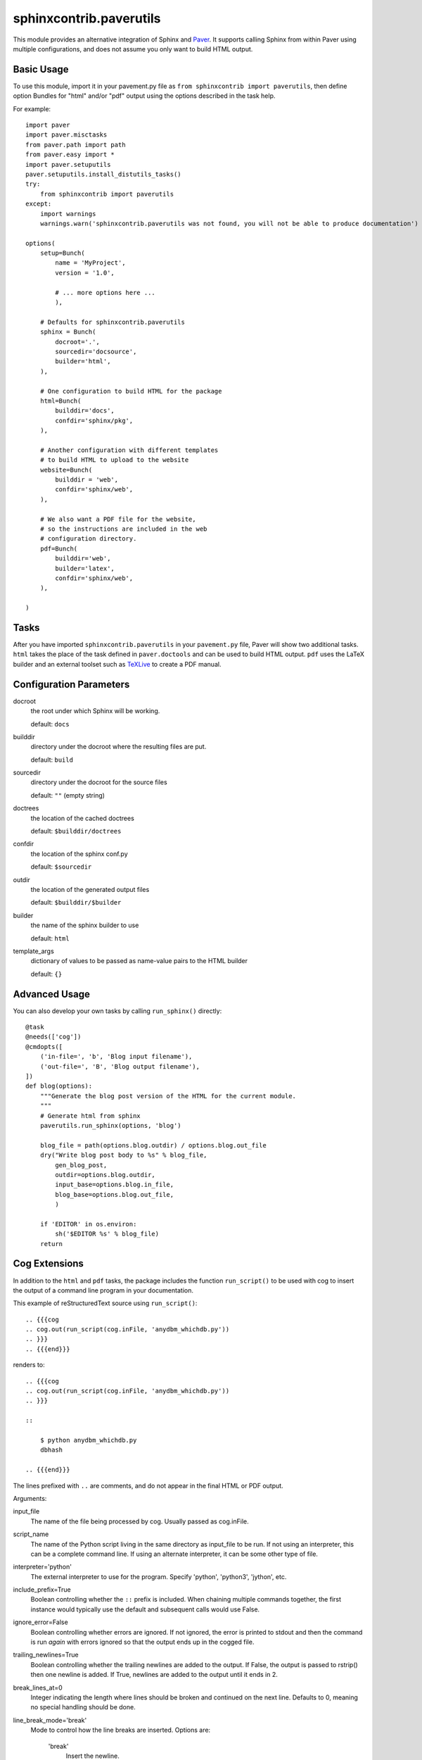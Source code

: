 ########################
sphinxcontrib.paverutils
########################

This module provides an alternative integration of Sphinx and
Paver_. It supports calling Sphinx from within Paver using multiple
configurations, and does not assume you only want to build HTML
output.

Basic Usage
===========

To use this module, import it in your pavement.py file as ``from
sphinxcontrib import paverutils``, then define option Bundles for
"html" and/or "pdf" output using the options described in the task
help.

For example::

    import paver
    import paver.misctasks
    from paver.path import path
    from paver.easy import *
    import paver.setuputils
    paver.setuputils.install_distutils_tasks()
    try:
        from sphinxcontrib import paverutils
    except:
        import warnings
        warnings.warn('sphinxcontrib.paverutils was not found, you will not be able to produce documentation')

    options(
        setup=Bunch(
            name = 'MyProject',
            version = '1.0',

            # ... more options here ...
            ),

        # Defaults for sphinxcontrib.paverutils
        sphinx = Bunch(
            docroot='.',
            sourcedir='docsource',
            builder='html',
        ),

        # One configuration to build HTML for the package
        html=Bunch(
            builddir='docs',
            confdir='sphinx/pkg',
        ),

        # Another configuration with different templates
        # to build HTML to upload to the website
        website=Bunch(
            builddir = 'web',
            confdir='sphinx/web',
        ),

        # We also want a PDF file for the website,
        # so the instructions are included in the web
        # configuration directory.
        pdf=Bunch(
            builddir='web',
            builder='latex',
            confdir='sphinx/web',
        ),

    )

Tasks
=====

After you have imported ``sphinxcontrib.paverutils`` in your
``pavement.py`` file, Paver will show two additional tasks.  ``html``
takes the place of the task defined in ``paver.doctools`` and can be
used to build HTML output.  ``pdf`` uses the LaTeX builder and an
external toolset such as TeXLive_ to create a PDF manual.

Configuration Parameters
========================

docroot
  the root under which Sphinx will be working.

  default: ``docs``

builddir
  directory under the docroot where the resulting files are put.

  default: ``build``

sourcedir
  directory under the docroot for the source files

  default: ``""`` (empty string)

doctrees
  the location of the cached doctrees

  default: ``$builddir/doctrees``

confdir
  the location of the sphinx conf.py

  default: ``$sourcedir``

outdir
  the location of the generated output files

  default: ``$builddir/$builder``

builder
  the name of the sphinx builder to use

  default: ``html``

template_args
  dictionary of values to be passed as name-value pairs to the HTML
  builder

  default: ``{}``


Advanced Usage
==============

You can also develop your own tasks by calling ``run_sphinx()`` directly::

    @task
    @needs(['cog'])
    @cmdopts([
        ('in-file=', 'b', 'Blog input filename'),
        ('out-file=', 'B', 'Blog output filename'),
    ])
    def blog(options):
        """Generate the blog post version of the HTML for the current module.
        """
        # Generate html from sphinx
        paverutils.run_sphinx(options, 'blog')

        blog_file = path(options.blog.outdir) / options.blog.out_file
        dry("Write blog post body to %s" % blog_file,
            gen_blog_post,
            outdir=options.blog.outdir,
            input_base=options.blog.in_file,
            blog_base=options.blog.out_file,
            )

        if 'EDITOR' in os.environ:
            sh('$EDITOR %s' % blog_file)
        return


Cog Extensions
==============

In addition to the ``html`` and ``pdf`` tasks, the package includes the function ``run_script()`` to be used with cog to insert the output of a command line program in your documentation.

This example of reStructuredText source using ``run_script()``::

    .. {{{cog
    .. cog.out(run_script(cog.inFile, 'anydbm_whichdb.py'))
    .. }}}
    .. {{{end}}}

renders to::

    .. {{{cog
    .. cog.out(run_script(cog.inFile, 'anydbm_whichdb.py'))
    .. }}}

    ::

    	$ python anydbm_whichdb.py
    	dbhash

    .. {{{end}}}

The lines prefixed with ``..`` are comments, and do not appear in the
final HTML or PDF output.

Arguments:

input_file
  The name of the file being processed by cog.  Usually passed as cog.inFile.

script_name
  The name of the Python script living in the same directory as input_file to be run.
  If not using an interpreter, this can be a complete command line.  If using an
  alternate interpreter, it can be some other type of file.

interpreter='python'
  The external interpreter to use for the program.  Specify 'python',
  'python3', 'jython', etc.

include_prefix=True
  Boolean controlling whether the ``::`` prefix is included. When chaining multiple
  commands together, the first instance would typically use the default and subsequent
  calls would use False.

ignore_error=False
  Boolean controlling whether errors are ignored.  If not ignored, the error
  is printed to stdout and then the command is run *again* with errors ignored
  so that the output ends up in the cogged file.

trailing_newlines=True
  Boolean controlling whether the trailing newlines are added to the output.
  If False, the output is passed to rstrip() then one newline is added.  If
  True, newlines are added to the output until it ends in 2.

break_lines_at=0
  Integer indicating the length where lines should be broken and
  continued on the next line.  Defaults to 0, meaning no special
  handling should be done.

line_break_mode='break'
  Mode to control how the line breaks are inserted.  Options are:

    'break'
      Insert the newline.
    'wrap'
      Use the textwrap module to wrap each line individually to the
      specified width.
    'fill'
      Use the textwrap module to wrap each line individually,
      inserting an appropriate amount of whitespace to keep the left
      edge of the lines aligned.
    'continue'
      Insert a backslash (``\``) and then a newline to break the line.
    'truncate'
      Break the line at the indicated location and discard the
      remainder.


.. note::

    PyMOTW_ makes heavy use of this function, with several variations in arguments, so
    refer to the source there for more examples if you need them.

Users
=====

PyMOTW_
    The Python Module of the Week package is built using Paver and
    Sphinx, including three forms of HTML and a PDF.

virtualenvwrapper_
    The documentation for virtualenvwrapper includes the packaged HTML
    and a website using alternate templates.

.. _Paver: http://www.blueskyonmars.com/projects/paver/

.. _PyMOTW: http://www.doughellmann.com/PyMOTW/

.. _virtualenvwrapper: http://www.doughellmann.com/projects/virtualenvwrapper/

.. _TeXLive: http://tug.org/texlive/


History
=======

1.6
---

* include tox.ini in source dist
* adjust interpreter for python3
* redefine cog to allow it to run on specific input file(s)
* compatibility with paver 1.2, and add support force a full build

1.5
---

Misc.

1.4
---

- Add different modes for breaking lines in the output of ``run_script()``.  

- Incorporate a fix from Maciek Starzyk for issue #6 so docroot can be
  set to something other than ``.``.

1.3
---

Added simple line-splitting to ``run_script()``.

1.2
---

Modified ``run_script()`` so that if *ignore_error* is False any
exception caused by the external application is re-raised.  This
"breaks" a build if there is a problem generating the cog output in an
rst file, and makes it easier to spot problems with the cog
instructions.

1.1
---

Updated to include ``run_script()`` function.

1.0
---

First public release based on the versions of these functions
developed for PyMOTW_.



